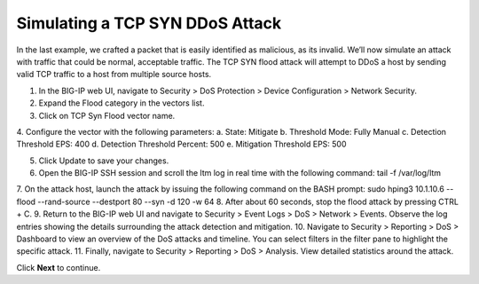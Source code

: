 Simulating a TCP SYN DDoS Attack
================================

In the last example, we crafted a packet that is easily identified as malicious, as its invalid. We’ll now simulate an attack with traffic that could be normal, acceptable traffic. The TCP SYN flood attack will attempt to DDoS a host by sending valid TCP traffic to a host from multiple source hosts. 

1.	In the BIG-IP web UI, navigate to Security > DoS Protection > Device Configuration > Network Security.
2.	Expand the Flood category in the vectors list.
3.	Click on TCP Syn Flood vector name.
4.	Configure the vector with the following parameters:
a.	State: Mitigate
b.	Threshold Mode: Fully Manual
c.	Detection Threshold EPS: 400
d.	Detection Threshold Percent: 500
e.	Mitigation Threshold EPS: 500

5.	Click Update to save your changes.
6.	Open the BIG-IP SSH session and scroll the ltm log in real time with the following command: tail -f /var/log/ltm
7.	On the attack host, launch the attack by issuing the following command on the BASH prompt: 
sudo hping3 10.1.10.6 --flood --rand-source --destport 80 --syn -d 120 -w 64
8.	After about 60 seconds, stop the flood attack by pressing CTRL + C.
9.	Return to the BIG-IP web UI and navigate to Security > Event Logs > DoS > Network > Events. Observe the log entries showing the details surrounding the attack detection and mitigation.
10.	Navigate to Security > Reporting > DoS > Dashboard to view an overview of the DoS attacks and timeline. You can select filters in the filter pane to highlight the specific attack.
11.	Finally, navigate to Security > Reporting > DoS > Analysis. View detailed statistics around the attack.
 
Click **Next** to continue.